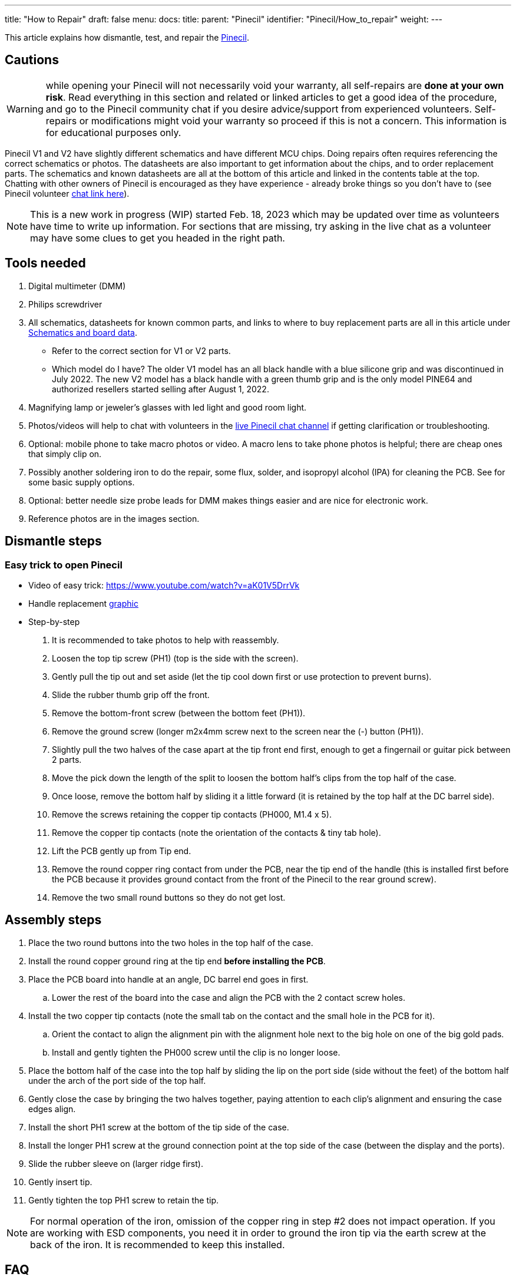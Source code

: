 ---
title: "How to Repair"
draft: false
menu:
  docs:
    title:
    parent: "Pinecil"
    identifier: "Pinecil/How_to_repair"
    weight: 
---

This article explains how dismantle, test, and repair the link:/documentation/Pinecil/_index[Pinecil].

== Cautions

WARNING: while opening your Pinecil will not necessarily void your warranty, all self-repairs are *done at your own risk*. Read everything in this section and related or linked articles to get a good idea of the procedure, and go to the Pinecil community chat if you desire advice/support from experienced volunteers. Self-repairs or modifications might void your warranty so proceed if this is not a concern. This information is for educational purposes only.

Pinecil V1 and V2 have slightly different schematics and have different MCU chips. Doing repairs often requires referencing the correct schematics or photos. The datasheets are also important to get information about the chips, and to order replacement parts. The schematics and known datasheets are all at the bottom of this article and linked in the contents table at the top. Chatting with other owners of Pinecil is encouraged as they have experience - already broke things so you don't have to (see Pinecil volunteer link:/documentation/#_chat_platforms[chat link here]).

NOTE: This is a new work in progress (WIP) started Feb. 18, 2023 which may be updated over time as volunteers have time to write up information. For sections that are missing, try asking in the live chat as a volunteer may have some clues to get you headed in the right path.

== Tools needed

. Digital multimeter (DMM)
. Philips screwdriver
. All schematics, datasheets for known common parts, and links to where to buy replacement parts are all in this article under link:#Schematics_and_Board_Data[Schematics and board data].
* Refer to the correct section for V1 or V2 parts.
* Which model do I have? The older V1 model has an all black handle with a blue silicone grip and was discontinued in July 2022. The new V2 model has a black handle with a green thumb grip and is the only model PINE64 and authorized resellers started selling after August 1, 2022.
. Magnifying lamp or jeweler's glasses with led light and good room light.
. Photos/videos will help to chat with volunteers in the link:/documentation/#_chat_platforms[live Pinecil chat channel] if getting clarification or troubleshooting.
. Optional: mobile phone to take macro photos or video. A macro lens to take phone photos is helpful; there are cheap ones that simply clip on.
. Possibly another soldering iron to do the repair, some flux, solder, and isopropyl alcohol (IPA) for cleaning the PCB. See [[Pinecil_Cases,_Stands,_Supplies#Soldering_supplies| this guide]] for some basic supply options.
. Optional: better needle size probe leads for DMM makes things easier and are nice for electronic work.
. Reference photos are in the images section.

== Dismantle steps

=== Easy trick to open Pinecil

* Video of easy trick: https://www.youtube.com/watch?v=aK01V5DrrVk

* Handle replacement https://wiki.pine64.org/wiki/File:Pinecil_Shell_Replacement_Guide.pdf[graphic]

* Step-by-step

. It is recommended to take photos to help with reassembly.
. Loosen the top tip screw (PH1) (top is the side with the screen).
. Gently pull the tip out and set aside (let the tip cool down first or use protection to prevent burns).
. Slide the rubber thumb grip off the front.
. Remove the bottom-front screw (between the bottom feet (PH1)).
. Remove the ground screw (longer m2x4mm screw next to the screen near the (-) button (PH1)).
. Slightly pull the two halves of the case apart at the tip front end first, enough to get a fingernail or guitar pick between 2 parts.
. Move the pick down the length of the split to loosen the bottom half's clips from the top half of the case.
. Once loose, remove the bottom half by sliding it a little forward (it is retained by the top half at the DC barrel side).
. Remove the screws retaining the copper tip contacts (PH000, M1.4 x 5).
. Remove the copper tip contacts (note the orientation of the contacts & tiny tab hole).
. Lift the PCB gently up from Tip end.
. Remove the round copper ring contact from under the PCB, near the tip end of the handle (this is installed first before the PCB because it provides ground contact from the front of the Pinecil to the rear ground screw).
. Remove the two small round buttons so they do not get lost.

== Assembly steps

. Place the two round buttons into the two holes in the top half of the case.
. Install the round copper ground ring at the tip end *before installing the PCB*.
. Place the PCB board into handle at an angle, DC barrel end goes in first.
.. Lower the rest of the board into the case and align the PCB with the 2 contact screw holes.
. Install the two copper tip contacts (note the small tab on the contact and the small hole in the PCB for it).
.. Orient the contact to align the alignment pin with the alignment hole next to the big hole on one of the big gold pads.
.. Install and gently tighten the PH000 screw until the clip is no longer loose.
. Place the bottom half of the case into the top half by sliding the lip on the port side (side without the feet) of the bottom half under the arch of the port side of the top half.
. Gently close the case by bringing the two halves together, paying attention to each clip's alignment and ensuring the case edges align.
. Install the short PH1 screw at the bottom of the tip side of the case.
. Install the longer PH1 screw at the ground connection point at the top side of the case (between the display and the ports).
. Slide the rubber sleeve on (larger ridge first).
. Gently insert tip.
. Gently tighten the top PH1 screw to retain the tip.

NOTE: For normal operation of the iron, omission of the copper ring in step #2 does not impact operation. If you are working with ESD components, you need it in order to ground the iron tip via the earth screw at the back of the iron. It is recommended to keep this installed.

== FAQ

=== Common Fixes

. Sometimes, just updating to the newest firmware fixes issues as Ralim and team are very active in adding features and enhancements (see link:/documentation/Pinecil/Firmware/[Firmware]).
. Some https://ralim.github.io/IronOS/Troubleshooting/[Troubleshooting information] is also on GitHub Ralim's IronOS (which is the firmware that is on the Pinecil). There are several hidden Debug tools in the firmware that also help with diagnosis.
. Clean all new Tips (Cartridges) with 90%-99% IPA (Isopropyl Alcohol) especially the white end with the 2 silver contacts.
. If you can't find the information here or it hasn't been written yet; simply join the volunteer run link:/documentation/#_chat_platforms[live Pinecil chat channel]. Sometimes you can get a clue to the right path.

=== Common Questions

. *Temperature is flickering wildly*: 
* Most likely just need to clean whole cartridge/tip with IPA (https://github.com/Ralim/IronOS/issues/1601[reference issue]). See link:#poor_contact_fix[Poor Contact Fix here]].  
* If it's jumping wildly after reaching set temperature, this is also caused by using a low amp/volt charger that is below the 3amp minimum required for pinecil (per manufacturer rating), upgrading to a 3.25amp/20V USB-C charger often fixes this (https://github.com/Ralim/IronOS/issues/1644[reference issue]).
* Some people might see a random spike while idle. Solution: update firmware, there are some ADC timing adjustments in IronOS 2.21+; it's a good idea to keep your firmware updated to newest stable release (https://github.com/Ralim/IronOS/issues/1485[reference issue]). This fix is included in 2.21+ release.
. *I see No Tip connected symbol randomly on new Pinecil*: tip is installed and it heats up, but randomly I get no tip symbol. See #1 above, it is most likely the same reason, dirty contacts on the back of the cartridge/tip. follow the same instructions for link:#Poor_Contact_Fix[Poor Contact Fix here]. https://github.com/Ralim/IronOS/issues/1601[Reference ticket on Github].
. *How do I install the optional Hall Effect Sensor?* See the Hall Effect Sensor article for installation; location is U14 on the PCB & in the Schematics. Reference schematics section also.
. *Help, I think I bricked Pinecil doing an update*: no worries, it's very hard to brick a Pinecil because of the way the firmware is loaded in ROM. Usually just flashing again with a newer or different version brings it back to life (link:/documentation/Pinecil/_index#Firmware_&_Updates[see Firmware]). This can be done even if you can't see your screen anymore.
. *My Pinecil keeps rebooting*: change to a different charger or add a ground wire to your Pinecil ground screw (search for _ts100 ground wire_ on a search engine). Also see the link:/documentation/Pinecil/_index#Power_Supplies_and_Watts[Power Supplies article]. This could happen because of the way 2-prong no-ground chargers are made with no ground path for small current leakage. Also try to plug the charger into a surge protector strip (type that have 3-prong ground and plug the surge protector into a 3-prong grounded wall outlet). Try a different cable or flipping the cable over also.
. *Tip is glowing red hot*. Unplug immediately, you have most likely a blown MOSFET, check that out, replacement parts in Datasheets below. Tip is probably damaged too.
. *My temperature display is way off and Pinecil is at room temerature*: first, check the poor contact fix. Then enter the hidden debug menu and look for HAN C which is the internal handle temperature. This should normally be close to or slightly higher than the room temperature if the pinecil tip is also at room temperature. Under load, the HAN C can go up a bit, otherwise when the tip is cold, the HAN C should be close to ambient. Check the hidden debug menu for HAN C or C Han depending on your version of IronOS. See IronOS https://ralim.github.io/IronOS/Troubleshooting/[Troubleshooting here], esp. about CHan and the Temperature sensor. If the reading is out of spec (very low/high), and reflowing/resoldering the Temperature sensor does not work, replacement might be needed.
. *Screen shows X symbol* (no tip installed) and I have a tip installed. Remove the Tip screw, seat the tip all the way back, reinstalled the screw. See link:#Tip_Problems[Tip Problems] and link:#Poor_Contact_repair[Poor Contact repair].
. *I see `Thermal Runaway` or `Undervoltage` messages on the screen*. This is often caused by using a weak power supply that does not have a minimum of 12V-3amps and is not rated to work with Pinecil. Pinecil will stop heat to the tip and display `Thermal Runaway`.
#* TL;DR get a USB-C charger 20V 3.25 amps, PD 65W (best bang for the buck for good Pinecil performance) many available between $15-$25.
#* Detailed information on chargers can be found under link:/documentation/Pinecil/Power_supplies/Power_supplies[Power supplies].
. *I plugged in the wrong kind of DC barrel charger, it was a not Center-positive pin and now the Pinecil won't turn on*: see link:#reverse_polarity_damage[Reverse polarity damage]. Usually requires replacing the MOSFET (U13) and Buck Converter/Step-down (U8). See the datasheets for links to parts.
. *I hear a sizzling/crackle sound from my new Pinecil*: this is usually fine and may disappear after a few days of use, see link:#hissing_crackle_sound[Hissing Crackle Sound].
. *Screen is black*: first try to update firmware. Check out the IronOS troubleshooting https://ralim.github.io/IronOS/Troubleshooting/#no-display-or-dots-on-the-display[guide here] for possible issues. See the link:#datasheets_for_components[datasheets here] at the bottom of this article for links to replacement parts. Repair method would be similar to ts100 screens of which there are many guides like https://www.youtube.com/watch?v=HlWAY0oYPFI[this video]. If the tip heats up, but screen is black, the OLED may have failed/burned out. If tip does not heat up, it may be something else. Sometimes just reflow/reheat the solder for the OLED screen fixes issues. Using OLED screen at lower brightness extends the life.

== Solutions

=== Hissing Crackle Sound

. The sizzle sound will usually go away after a few days of use and heating up the iron. After wiping the tip contacts with IPA, heat it up a few times to 350 °C.
. Ralim said, "there is usually a bit of noise when you first use it, and a slight hiss/pop noise from the handle and that is normal. depends a bit on exactly what batch of caps are in your unit. The Tip drive signal is AC coupled through a capacitor for safety, downside is that it means the firmware is hitting that cap with a square wave the whole time the tip is on. Once you have heated up the duty cycle, it drops off so it's not as noticeable."
. Some members reported that after they opened their new Pinecil, wiped the PCB and tips gently with IPA, let it dry, all the sizzling noise went away. They also did a break-in of the new tips, bringing the temperature to 350 C a few times.
. Video of similar https://www.reddit.com/r/soldering/comments/qv66a6/weird_crackling_noise_from_ts100_not_from_the_hot/[crackle sound] on the ts100 iron (don't have example of Pinecil, but it's similar sound).

=== Cartridge/Tip Problems

. Wipe entire tip (cartridge) clean, details in link:#Poor_Contact_test_and_repair[Poor Contact] section
. Using a multimeter, switch it to ohms to measure resistance. Measure the two silver bands at the rear end (white).
. If it measures OL or infinity, or extremely out of the spec range below, it might be bad.
#* Normal ts100 style tips should measure ~7.8 ohms - 8.3 ohms.
#* PINE64 brand Short tips should measure ~6.1-6.5 ohms.
#* See the link:/documentation/Pinecil/Tips[Tips] for more details.

=== Poor Contact Fix

. Most likely the tip (cartridge) is not making good contact (at the silver bands on the rear white end). Usually this issue goes away after a few days of use as the cartridge rubs against the internal contacts more. New cartridges could have factory residue on them that interferes with the R-tip reading.
. To fix this issue quicker, wipe all new tips (cartridges) with a dry towel or 90-99% IPA (isopropyl alcohol) especially the two silver contacts at the white end (do not use water to wipe as it could get into the seam line on the white end).
. With the Pinecil unplugged, remove and reinsert the tip a couple times and spin it a little inside against the contacts. Then plug it in and heat it up to 350 °C a few times for a couple minutes. These steps tend to resolve most new Pinecil or new cartridges causing flickering temperatures or "no-tip" icon displays randomly.
. Always unplug Pinecil before swapping tips. Hot swapping is not a good idea, and for the V2 this could cause strange behavior as the V2 auto-detects tip resistance only on power-up or reboot.
. Sometimes just disassembling and reassembling all parts back correctly and installing the 2 internal contacts with screws correctly also helps.
. Poor contact could happen if the tips are not clean or brand new with factory residue or not making good contact with the internal clips inside the Pinecil. The two contacts inside might need to also be removed, wiped and reinstalled with the two screws (ensure the small metal tab on the clip sits into the small hole in the PCB).
. See link:/documentation/Pinecil/Tips#how_to_check_new_tips?[Pinecil Tips]''' article for more details on testing.

=== Reverse Polarity Damage

Pinecil requires a center-positive DC power supply which most are, but some are reverse polarity and will destroy the electronics if used. If you plugged in a "center-negative" DC power supply, most likely the MOSFET and the buck converter are broken. This usually requires replacing the MOSFET (U13) and buck converter / step-down (U8). See the datasheets for links to replacement parts which is at the bottom of this article [[#Datasheets_for_Components| here]].

IMPORTANT: *Check the polarity* of the DC barrel plug before plugging in a random charger. Incorrect polarity will break the Pinecil. The https://www.youtube.com/watch?v=5DBTNplNTfA[video here] shows how to check.

image:/documentation/images/AC_adaptor_polarity.png[width=400]

image:/documentation/images/Nintendo-center-negative.png[width=300]

Reference the article on [[Pinecil_Power_Supplies#DC_Barrel_Power| DC barrel chargers here]], (i.e., laptop bricks) for appropriate USB-C and DC chargers that will work with the Pinecil.

== Images

image:/documentation/images/PCP-Top-side-screen.jpg[Screen side: V2 on top, V1 below]
image:/documentation/images/PCP-Bottom-Side.jpg[Pinecone side: V2 on top, V1 below]
image:/documentation/images/Pinecil_v2_MOSFET.JPG[_MOSFET_V2_|alt=alt_language,title="_MOSFET_V2_|alt=alt_language"]
image:/documentation/images/FUSB302-V2-02.JPG[width=302]
image:/documentation/images/Pinecil_LDOandOP-Amp.png[_LDO_and_OP-Amp|alt=alt_language,title="_LDO_and_OP-Amp|alt=alt_language"]
image:/documentation/images/Under_OLED_screen01.png[ Under the OLED screen, V2|alt=alt language,title=" Under the OLED screen, V2|alt=alt language"]

== Schematics and Board Data

=== Pinecil V2 mainboard schematic

* https://files.pine64.org/doc/Pinecil/Pinecil_schematic_v2.0_20220608.pdf[Pinecil mainboard schematic ver 2.0 20220608, this is production version schematic]
* https://files.pine64.org/doc/Pinecil/Pinecil_PCB_placement_v2.0_20220608.pdf[Pinecil mainboard ver 2.0 PCB Component Placement PDF file]

=== Pinecil V1 mainboard schematic

V1 was only sold until July 2022, and then discontinued for newer V2 model

* https://files.pine64.org/doc/Pinecil/Pinecil_schematic_v1.0a_20201120.pdf[Pinecil mainboard schematic ver 1.0 20201120, this is production version schematic]
* https://files.pine64.org/doc/Pinecil/Pinecil-PCB-placement-v1.0-topplace.pdf[Pinecil mainboard ver 1.0 PCB Component Placement Top PDF file]
* https://files.pine64.org/doc/Pinecil/Pinecil-PCB-placement-v1.0-bottomplace.pdf[Pinecil mainboard ver 1.0 PCB Component Placement Bottom PDF file]
* https://files.pine64.org/doc/Pinecil/Pinecil-PCB-placement-v1.0-topplace.dxf[Pinecil mainboard ver 1.0 PCB Component Placement Top Drawing file]
* https://files.pine64.org/doc/Pinecil/Pinecil-PCB-placement-v1.0-bottomplace.dxf[Pinecil mainboard ver 1.0 PCB Component Placement Bottom Drawing file]

== Datasheets for Components

=== Pinecil V2 datasheets

* Power MOSFET Switch: https://datasheet.lcsc.com/lcsc/2105241831_HUASHUO-HSM4313_C2828487.pdf[HSM4313], location U13 (https://lcsc.com/product-detail/MOSFETs_HUASHUO-HSM4313_C2828487.html[Replacement HSM4313]).

* LDO Regulator: https://datasheet.lcsc.com/lcsc/1912111437_LOWPOWER-LP3986-33B3F_C387689.pdf[LP 3986-33], Ultra-low noise, location U5 (Replacement https://www.lcsc.com/product-detail/Linear-Voltage-Regulators-LDO_LOWPOWER-LP3986-33B3F_C387689.html[LP 3986-33]).

* Buck Converter: https://datasheet.lcsc.com/lcsc/2108072230_TECH-PUBLIC-TP6841S6_C2844736.pdf[TP6841S6 40V], Step-Down, location U8, (Replacement https://www.lcsc.com/product-detail/DC-DC-Converters_TECH-PUBLIC-TP6841S6-A_C2844924.html[TP6841S6-A]).

* USB-C PD Controller: https://rocelec.widen.net/view/pdf/0av2cqef3a/FAIR-S-A0001311862-1.pdf?t.download=true&u=5oefqw[FUSB302MPX], location U1, (Replacement https://www.lcsc.com/product-detail/span-style-background-color-ff0-USB-span-ICs_onsemi-Fusb302mpx_C442699.html[FUSB302MPX])

* Acceleration/Gyroscope: https://lcsc.com/product-detail/Attitude-Sensor-Gyroscope_Hangzhou-Silan-Microelectronics-SC7A20TR_C5126709.html[SC7A20 sensor], Silan, location U9 (replacement unknown).

* NTC Temperature Sensor: https://media.digikey.com/pdf/Data%20Sheets/TDK%20PDFs/NTCG163JF103FTDS_Spec.pdf[NTCG163JF103FTDS], location NTC1 (Replacement https://lcsc.com/product-detail/span-style-background-color-ff0-NTC-span-Thermistors_TDK-NTCG163JF103FTDS_C435270.html[NTC here]). Note that U10 is empty if NTC type thermistor is used.

* Optional Hall Effect Sensor: https://files.pine64.org/doc/datasheet/pinecil/si7210-datasheet.pdf[ Si7210-B-00-IV(R) ]by Silicon Labs, location U14. This is a user add-on and does not come installed on the pcb.
** (https://www.silabs.com/documents/public/application-notes/an1018-si72xx-sensors.pdf[How magnets work near Hall Sensor Si7210])
** (https://lcsc.com/product-detail/Position-Sensor_SILICON-LABS-SI7210-B-00-IVR_C2654956.html[Replacement Si7210-B-00-IV], also at Digikey and Mouser)

* Operational Amplifier https://files.pine64.org/doc/datasheet/pinecil/SGM8557.pdf[SGM8557-1AXN5G], SGMicro, Low Noise OP Amp Datasheet, location U11 (replacement unknown).

* Display Screen OLED https://files.pine64.org/doc/datasheet/pinecil/1810010328_UG-Univision-Semicon-UG-9616TSWCG02_C88335.pdf[QUG-9616TSWCG02] datasheet (Replacement https://www.lcsc.com/product-detail/OLED-Displays-Modules_UG-Univision-Semicon-UG-9616TSWCG02_C88335.html[QUG-9616TSWCG02] OLED Display).

MCU: Bouffalo Labs, BL-706_QFN48, RISC-V + 2.4 GHz RF SoC

* https://lupyuen.github.io/articles/bl706[BL706 Analysis], by Lupyuen, includes datasheet, location U15.
* https://dev.bouffalolab.com/media/doc/702/open/datasheet/en/html/index.html[BL706 datasheet]
* https://dev.bouffalolab.com/media/doc/702/open/reference_manual/en/html/index.html[BL706 Reference Manual]
* https://github.com/bouffalolab/bl_mcu_sdk[SDK and Bouffalo documents]
* https://datasheet.lcsc.com/lcsc/1912111437_TAE-Zhejiang-Abel-Elec-TAXM32M4ZFBCCT2T_C388797.pdf[SMD Resonator] for Bluetooth BLE,  32MHZ/12PF-10PPM, SMD2016-4P, location UX1 (Replacement https://lcsc.com/product-detail/Crystals_TAE-Zhejiang-Abel-Elec-TAXM32M4ZFBCCT2T_C388797.html[SMD Resonator]).

USB-C port:

* possible part, has not been verified: https://www.lcsc.com/product-detail/span-style-background-color-ff0-USB-span-Connectors_SHOU-HAN-TYPE-C-24P-QT_C2681555.html[Replacement USB-C port]

=== Pinecil V1 datasheets

* Buck converter: https://files.pine64.org/doc/datasheet/pinecil/RT7272B-05.pdf[RT7272B 3A Datasheet], Ricktek, Step-Down converter, location U8
* LDO Regulator: https://datasheet.lcsc.com/lcsc/1912111437_LOWPOWER-LP3986-33B3F_C387689.pdf[LP 3986-33], location U5, (https://www.lcsc.com/product-detail/Linear-Voltage-Regulators-LDO_LOWPOWER-LP3986-33B3F_C387689.html[Replacement here]).
* MOSFET Switch: https://files.pine64.org/doc/datasheet/pinecil/Changjiang-Electronics-Tech-CJ-CJQ7328.pdf[CJQ7328 8A datasheet], Chang Jiang.
** Hint: people have replaced V1 mosfet using the better rated one from the newer V2 datasheets (HSM4313 has same footprint and higher rating), see V2 section for MOSFET.
* Acceleration https://files.pine64.org/doc/datasheet/pinecil/BMA223-Bosch.pdf[Bosch BMA223 Sensor Datasheet]
* Temperature Sensor: https://files.pine64.org/doc/datasheet/pinecil/TMP35_36_37.pdf[Analog Device TMP36 Datasheet], location U10, (possible https://www.lcsc.com/product-detail/Temperature-Sensors_Analog-Devices-TMP36GRTZ-REEL7_C129489.html[replacement here]).
* Optional Hall Effect Sensor: https://files.pine64.org/doc/datasheet/pinecil/si7210-datasheet.pdf[ Si7210-B-00-IV(R) by Silicon Labs, location U14]. This is a user add-on and does not come installed on the pcb.
** (https://www.silabs.com/documents/public/application-notes/an1018-si72xx-sensors.pdf[How magnets work near Hall Sensor Si7210])
** (https://lcsc.com/product-detail/Position-Sensor_SILICON-LABS-SI7210-B-00-IVR_C2654956.html[One place to buy it], also at Digikey and Mouser)
* OLED Display screen: https://files.pine64.org/doc/datasheet/pinecil/1810010328_UG-Univision-Semicon-UG-9616TSWCG02_C88335.pdf[QUG 9616TSWCG02 Display Module Datasheet]
* USB Type-C PD Controller: https://files.pine64.org/doc/datasheet/pinecil/FUSB302-D.PDF[FUSB302 USB PD Datasheet]
* OP Amp information: https://files.pine64.org/doc/datasheet/pinecil/SGM8557.pdf[SGMicro SGM8557-1 Low Noise OP Amp Datasheet (U11)]
* Capacitors: https://lcsc.com/product-detail/Multilayer-Ceramic-Capacitors-MLCC-SMD-SMT_YAGEO-CC0603KRX7R9BB105_C559769.html[possible replacement part for C5, 1uF/50V]
* USB-C port: possible part, has not been verified: https://www.lcsc.com/product-detail/span-style-background-color-ff0-USB-span-Connectors_SHOU-HAN-TYPE-C-24P-QT_C2681555.html[Replacement]

GigaDevice RISC-V SoC data:

* https://files.pine64.org/doc/datasheet/pinecil/GD32VF103_Datasheet_Rev%201.1.pdf[GigaDevice RISC-V GD32VF103TB SoC Datasheet V1.1]
* https://files.pine64.org/doc/datasheet/pinecil/GD32VF103_User_Manual_EN_V1.2.pdf[GigaDevice RISC-V GD32VF103TB SoC Usermanual V1.2]

Breakout Board Datasheet: https://files.pine64.org/doc/datasheet/pinecil/LP6498B6F.pdf[LP6498B6F 1.2A Switching Power Regulator]

== Pinecil V1, 24V Mod

WARNING: Do this at your own risk, read everything in this section and related/linked articles, and go to the Pinecil community chat if you desire advice. An incorrect cut of the trace could render the Pinecil non-working.

image:/documentation/images/Pinecil-V1andV2.png[Pinecil V1 has blue rubber. Newer Pinecil V2 has green rubber & Bluetooth LE chip]

. This modification is '''Not''' for the V2 (sold after Aug 1, 2022 with green thumb grip) as the V2 '''already''' has 24V DC barrel charger capability.
. If you have an older V1 model, then first upgrade to the newest link:/documentation/Pinecil/_index#Firmware_&_Updates[firmware here] before starting this modification. The PD debug menu was added to the firmware in 2.17 and other important fixes came later. Access to the hidden PD debug menu is necessary to assist with this mod.
. See Ralim's IronOS for how to use the hidden https://ralim.github.io/IronOS/DebugMenu/#pd-debug-menu[PD Debug here] and check if your version of Pinecil V1 could benefit from the modification.
. If PD-Debug menu says "No VBUS", then stop here, you do not need the modification or any cut of the trace line, it will not benefit you because there is no connection to the VBUS already. If it says "w. Vbus" then continue. If you don't have a PD-Debug menu, then upgrade to the newest firmware first, see instructions above.
. Some models of V1 came with the PCB already capable of 24V as the Pine Store made modifications to the PCB (not all batches of V1 were the same). Do the PD debug test first to see if the mod is not required.
. See the February 2022 https://www.pine64.org/2022/02/15/february-update-chat-with-the-machine/[Community update here]. The photo is incorrect in the article. It is _not_ a before and after photo.
* Photo shows two separate PCBs of Pinecil V1 made at different times; therefore, the trace is cut in a slightly different location depending on which one it looks like.
* The PCB with 2 small via holes and is harder to cut in the correct location to avoid damaging the holes. This is called the "whalecil" in community chat (looks like a whale).
image:/documentation/images/Pinecil_V1_24V_Mod.png[width=400]
 PCB 1 style (left photo) is easier to cut the trace. Cut all the way across the trace and deep enough to cut the copper contact. PCB 2 style (right photo) is harder because the trace has to be cut without damaging the 2 via holes.
. Don't plug in 24V until you first check with a USB-C PD charger that PD debug says *No VBUS* which means the mod is complete. If it still says *W. Vbus*, then the connection still exist. Cut a little deeper and clean the cut with some IPA (isopropyl alcohol) to remove any copper dust, dry it and check again. Taking a macro photo with a phone helps to examine the cut.
If a USB-C charger is not available, often a phone with a USB-C port is a PD type, and can be used like a charger to plug in and check the PD debug messages (unfortunately, a PC port is not normally "PD" and won't give proper PD Debug).

. If you want another set of eyes on it before you cut, post a photo of your PCB (near the Pinecone) on the Pine64 > link:/documentation/#_chat_platforms[[live Pinecil chat channel]. Ask for a volunteer who has _completed_ the 24V mod on a Pinecil V1 to assist. Not all chat people own a Pinecil even if they are in the Pinecil channel.

